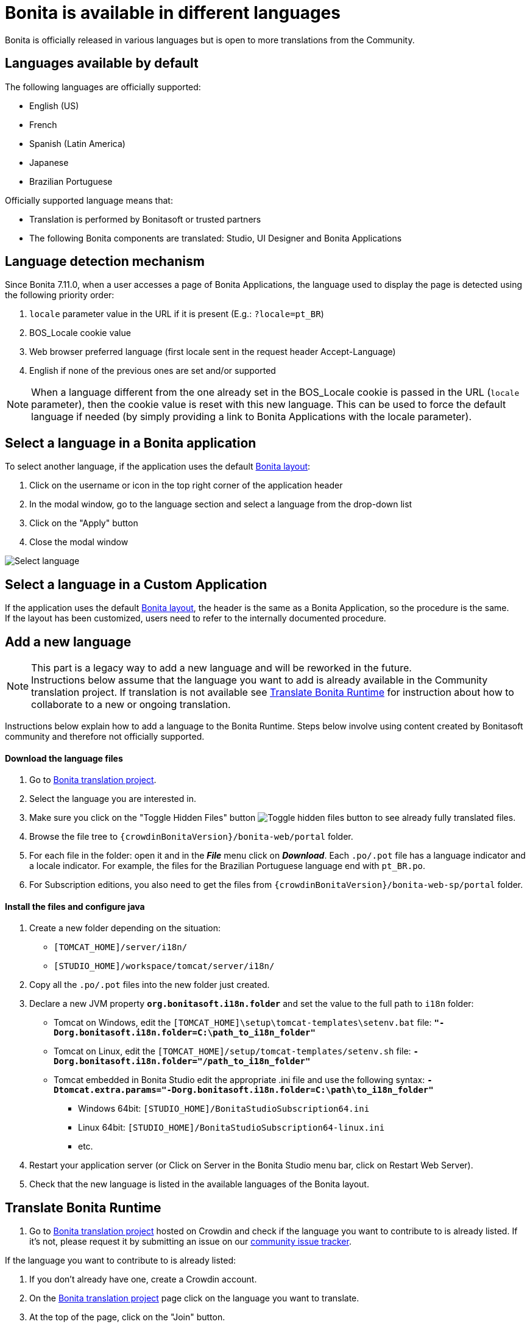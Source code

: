= Bonita is available in different languages
:page-aliases: ROOT:languages.adoc
:description: Bonita is officially released in various languages but is open to more translations from the Community.

{description}

== Languages available by default

The following languages are officially supported:

* English (US)
* French
* Spanish (Latin America)
* Japanese
* Brazilian Portuguese

Officially supported language means that:

* Translation is performed by Bonitasoft or trusted partners
* The following Bonita components are translated: Studio, UI Designer and Bonita Applications

== Language detection mechanism

Since Bonita 7.11.0, when a user accesses a page of Bonita Applications, the language used to display the page is detected using the following priority order:

. `locale` parameter value in the URL if it is present (E.g.: `?locale=pt_BR`)
. BOS_Locale cookie value
. Web browser preferred language (first locale sent in the request header Accept-Language)
. English if none of the previous ones are set and/or supported

[NOTE]
====

When a language different from the one already set in the BOS_Locale cookie is passed in the URL (`locale` parameter), then the cookie value is reset with this new language.
This can be used to force the default language if needed (by simply providing a link to Bonita Applications with the locale parameter).
====

== Select a language in a Bonita application

To select another language, if the application uses the default xref:ROOT:bonita-layout.adoc[Bonita layout]:

. Click on the username or icon in the top right corner of the application header
. In the modal window, go to the language section and select a language from the drop-down list
. Click on the "Apply" button
. Close the modal window

image:images/UI2021.1/select-language.png[Select language]
// {.img-responsive}

== Select a language in a Custom Application

If the application uses the default xref:ROOT:bonita-layout.adoc[Bonita layout], the header is the same as a Bonita Application, so the procedure is the same. +
If the layout has been customized, users need to refer to the internally documented procedure.

== Add a new language

[NOTE]
====

This part is a legacy way to add a new language and will be reworked in the future. +
Instructions below assume that the language you want to add is already available in the Community translation project. If translation is not available see <<Translate_Bonita_Runtime,Translate Bonita Runtime>> for instruction about how to collaborate to a new or ongoing translation.
====

Instructions below explain how to add a language to the Bonita Runtime. Steps below involve using content created by Bonitasoft community and therefore not officially supported.

[discrete]
==== Download the language files

. Go to http://translate.bonitasoft.org/[Bonita translation project].
. Select the language you are interested in.
. Make sure you click on the "Toggle Hidden Files" button image:images/crowdin_toggle_hidden_files.png[Toggle hidden files button] to see already fully translated files.
. Browse the file tree to `{crowdinBonitaVersion}/bonita-web/portal` folder.
. For each file in the folder: open it and in the *_File_* menu click on *_Download_*. Each `.po/.pot` file has a language indicator and a locale indicator. For example, the files for the Brazilian Portuguese language end with `pt_BR.po`.
. For Subscription editions, you also need to get the files from `{crowdinBonitaVersion}/bonita-web-sp/portal` folder.

[discrete]
==== Install the files and configure java

. Create a new folder depending on the situation:
 ** `[TOMCAT_HOME]/server/i18n/`
 ** `[STUDIO_HOME]/workspace/tomcat/server/i18n/`
. Copy all the `.po/.pot` files into the new folder just created.
. Declare a new JVM property *`org.bonitasoft.i18n.folder`* and set the value to the full path to `i18n` folder:
 ** Tomcat on Windows, edit the `[TOMCAT_HOME]\setup\tomcat-templates\setenv.bat` file: *`"-Dorg.bonitasoft.i18n.folder=C:\path_to_i18n_folder"`*
 ** Tomcat on Linux, edit the `[TOMCAT_HOME]/setup/tomcat-templates/setenv.sh` file: *`-Dorg.bonitasoft.i18n.folder="/path_to_i18n_folder"`*
 ** Tomcat embedded in Bonita Studio edit the appropriate .ini file and use the following syntax: *`-Dtomcat.extra.params="-Dorg.bonitasoft.i18n.folder=C:\path\to_i18n_folder"`*
  *** Windows 64bit: `[STUDIO_HOME]/BonitaStudioSubscription64.ini`
  *** Linux 64bit: `[STUDIO_HOME]/BonitaStudioSubscription64-linux.ini`
  *** etc.
. Restart your application server (or Click on Server in the Bonita Studio menu bar, click on Restart Web Server).
. Check that the new language is listed in the available languages of the Bonita layout.

[#Translate_Bonita_Runtime]

== Translate Bonita Runtime

. Go to http://translate.bonitasoft.org/[Bonita translation project] hosted on Crowdin and check if the language you want to contribute to is already listed. If it's not, please request it by submitting an issue on our https://bonita.atlassian.net[community issue tracker].

If the language you want to contribute to is already listed:

. If you don't already have one, create a Crowdin account.
. On the http://translate.bonitasoft.org/[Bonita translation project] page click on the language you want to translate.
. At the top of the page, click on the "Join" button.
. Wait for us to validate your request to join the project.
. Navigate to the `.po/.pot` files in the `portal` folder (see information in the xref:#_add_a_new_language[Add a new language] section above).
. Click on a file to begin the translation. You can then use the filter *missing translation* to only display the strings to be translated.
